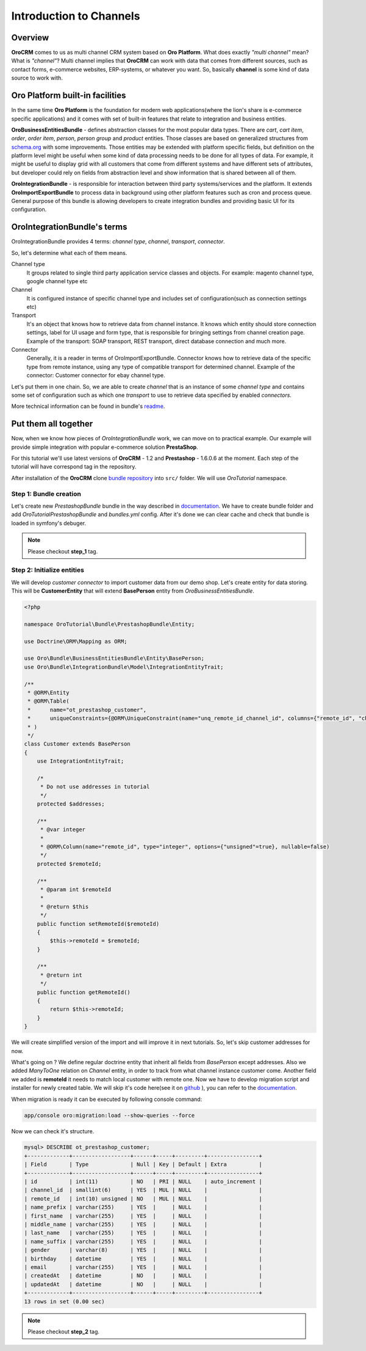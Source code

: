 .. index::
    single: Integration
    single: Channel; Channel type

Introduction to Channels
========================

Overview
--------

**OroCRM** comes to us as multi channel CRM system based on **Oro Platform**.
What does exactly *"multi channel"* mean? What is *"channel"*? Multi channel implies that **OroCRM** can work with data
that comes from different sources, such as contact forms, e-commerce websites, ERP-systems, or whatever you want. So, basically
**channel** is some kind of data source to work with.

Oro Platform built-in facilities
--------------------------------

In the same time **Oro Platform** is the foundation for modern web applications(where the lion's share is e-commerce
specific applications) and it comes with set of built-in features that relate to integration and business entities.

**OroBusinessEntitiesBundle** - defines abstraction classes for the most popular data types. There are *cart*, *cart item*,
*order*, *order item*, *person*, *person group* and *product* entities. Those classes are based on generalized structures from
`schema.org <http://schema.org>`_ with some improvements. Those entities may be extended with platform specific fields,
but definition on the platform level might be useful when some kind of data processing needs to be done for all types of
data. For example, it might be useful to display grid with all customers that come from different systems and have different
sets of attributes, but developer could rely on fields from abstraction level and show information that is shared between
all of them.

**OroIntegrationBundle** - is responsible for interaction between third party systems/services and the platform. It extends
**OroImportExportBundle** to process data in background using other platform features such as cron and process queue.
General purpose of this bundle is allowing developers to create integration bundles and providing basic UI for its configuration.

OroIntegrationBundle's terms
----------------------------

.. image:: images/elephants.jpg
   :alt:   Integration bundle elephants
   :align: right

OroIntegrationBundle provides 4 terms:  *channel type*, *channel*, *transport*, *connector*.

So, let's determine what each of them means.

Channel type
    It groups related to single third party application service classes and objects. For example: magento channel type,
    google channel type etc

Channel
    It is configured instance of specific channel type and includes set of configuration(such as connection settings etc)

Transport
    It's an object that knows how to retrieve data from channel instance. It knows which entity should store connection settings,
    label for UI usage and form type, that is responsible for bringing settings from channel creation page. Example of the transport:
    SOAP transport, REST transport, direct database connection and much more.

Connector
    Generally, it is a reader in terms of OroImportExportBundle. Connector knows how to retrieve data of the specific type from remote instance,
    using any type of compatible transport for determined channel. Example of the connector: Customer connector for ebay channel type.

Let's put them in one chain. So, we are able to create *channel* that is an instance of some *channel type* and contains
some set of configuration such as which one *transport* to use to retrieve data specified by enabled *connectors*.

More technical information can be found in bundle's `readme <https://github.com/orocrm/platform/blob/master/src/Oro/Bundle/IntegrationBundle/README.md>`_.

Put them all together
---------------------

Now, when we know how pieces of *OroIntegrationBundle* work, we can move on to practical example. Our example will provide
simple integration with popular e-commerce solution **PrestaShop**.

For this tutorial we'll use latest versions of **OroCRM** - 1.2 and **Prestashop** - 1.6.0.6 at the moment. Each step of the tutorial will
have correspond tag in the repository.

After installation of the **OroCRM** clone `bundle repository <https://github.com/alsma-magecore/OroTutorialPrestashopBundle>`_
into ``src/`` folder. We will use *OroTutorial* namespace.

Step 1: Bundle creation
^^^^^^^^^^^^^^^^^^^^^^^

Let's create new *PrestashopBundle* bundle in the way described
in `documentation <http://www.orocrm.com/documentation/index/current/cookbook/how-to-create-new-bundle>`_. We have to
create bundle folder and add *OroTutorialPrestashopBundle* and *bundles.yml* config. After it's done we can clear cache
and check that bundle is loaded in symfony's debuger.

.. image:: ./images/debug_panel_bundle_check.png

.. note::

    Please checkout **step_1** tag.

Step 2: Initialize entities
^^^^^^^^^^^^^^^^^^^^^^^^^^^

We will develop *customer connector* to import customer data from our demo shop. Let's create entity for data storing.
This will be **CustomerEntity** that will extend **BasePerson** entity from *OroBusinessEntitiesBundle*.

.. code-block:: php

    <?php

    namespace OroTutorial\Bundle\PrestashopBundle\Entity;

    use Doctrine\ORM\Mapping as ORM;

    use Oro\Bundle\BusinessEntitiesBundle\Entity\BasePerson;
    use Oro\Bundle\IntegrationBundle\Model\IntegrationEntityTrait;

    /**
     * @ORM\Entity
     * @ORM\Table(
     *      name="ot_prestashop_customer",
     *      uniqueConstraints={@ORM\UniqueConstraint(name="unq_remote_id_channel_id", columns={"remote_id", "channel_id"})}
     * )
     */
    class Customer extends BasePerson
    {
        use IntegrationEntityTrait;

        /*
         * Do not use addresses in tutorial
         */
        protected $addresses;

        /**
         * @var integer
         *
         * @ORM\Column(name="remote_id", type="integer", options={"unsigned"=true}, nullable=false)
         */
        protected $remoteId;

        /**
         * @param int $remoteId
         *
         * @return $this
         */
        public function setRemoteId($remoteId)
        {
            $this->remoteId = $remoteId;
        }

        /**
         * @return int
         */
        public function getRemoteId()
        {
            return $this->remoteId;
        }
    }

We will create simplified version of the import and will improve it in next tutorials. So, let's skip customer addresses for now.

What's going on ? We define regular doctrine entity that inherit all fields from *BasePerson* except addresses.
Also we added *ManyToOne* relation on *Channel* entity, in order to track from what channel instance customer come. Another field we added is
**remoteId** it needs to match local customer with remote one. Now we have to develop migration script and installer for newly created table.
We will skip it's code here(see it on `github <https://github.com/alsma-magecore/OroTutorialPrestashopBundle/blob/step_2/OroTutorial/Bundle/PrestashopBundle/Migrations/Schema/v1_0/OroTutorialPrestashopBundle.php>`_ ),
you can refer to the `documentation <https://github.com/orocrm/platform/blob/master/src/Oro/Bundle/MigrationBundle/README.md>`_.

When migration is ready it can be executed by following console command:

.. code-block:: bash

    app/console oro:migration:load --show-queries --force

Now we can check it's structure.

.. code-block:: bash

    mysql> DESCRIBE ot_prestashop_customer;
    +-------------+------------------+------+-----+---------+----------------+
    | Field       | Type             | Null | Key | Default | Extra          |
    +-------------+------------------+------+-----+---------+----------------+
    | id          | int(11)          | NO   | PRI | NULL    | auto_increment |
    | channel_id  | smallint(6)      | YES  | MUL | NULL    |                |
    | remote_id   | int(10) unsigned | NO   | MUL | NULL    |                |
    | name_prefix | varchar(255)     | YES  |     | NULL    |                |
    | first_name  | varchar(255)     | YES  |     | NULL    |                |
    | middle_name | varchar(255)     | YES  |     | NULL    |                |
    | last_name   | varchar(255)     | YES  |     | NULL    |                |
    | name_suffix | varchar(255)     | YES  |     | NULL    |                |
    | gender      | varchar(8)       | YES  |     | NULL    |                |
    | birthday    | datetime         | YES  |     | NULL    |                |
    | email       | varchar(255)     | YES  |     | NULL    |                |
    | createdAt   | datetime         | NO   |     | NULL    |                |
    | updatedAt   | datetime         | NO   |     | NULL    |                |
    +-------------+------------------+------+-----+---------+----------------+
    13 rows in set (0.00 sec)

.. note::

    Please checkout **step_2** tag.
